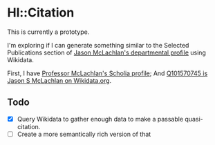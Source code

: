 * Hl::Citation

This is currently a prototype.

I'm exploring if I can generate something similar to the Selected Publications section of [[https://biology.nd.edu/people/jason-mclachlan/][Jason McLachlan's departmental profile]] using Wikidata.

First, I have [[https://scholia.toolforge.org/author/Q101570745][Professor McLachlan's Scholia profile]]; And [[https://www.wikidata.org/wiki/Q101570745][Q101570745 is Jason S McLachlan on Wikidata.org]].

** Todo

  - [X] Query Wikidata to gather enough data to make a passable quasi-citation.
  - [ ] Create a more semantically rich version of that
